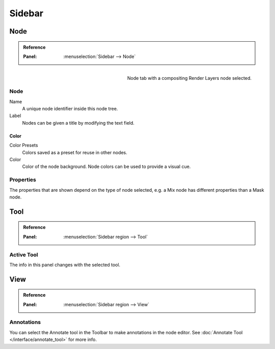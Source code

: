 
*******
Sidebar
*******

Node
====

.. admonition:: Reference
   :class: refbox

   :Panel:     :menuselection:`Sidebar --> Node`

.. figure:: /images/interface_controls_nodes_sidebar_item.png
   :width: 200px
   :align: right

   Node tab with a compositing Render Layers node selected.


Node
----

Name
   A unique node identifier inside this node tree.
Label
   Nodes can be given a title by modifying the text field.


Color
^^^^^

Color Presets
   Colors saved as a preset for reuse in other nodes.
Color
   Color of the node background. Node colors can be used to provide a visual cue.


Properties
----------

The properties that are shown depend on the type of node selected,
e.g. a Mix node has different properties than a Mask node.


Tool
====

.. admonition:: Reference
   :class: refbox

   :Panel:     :menuselection:`Sidebar region --> Tool`


Active Tool
-----------

The info in this panel changes with the selected tool.


View
====

.. admonition:: Reference
   :class: refbox

   :Panel:     :menuselection:`Sidebar region --> View`


Annotations
-----------

You can select the Annotate tool in the Toolbar to make annotations in the node editor.
See :doc:`Annotate Tool </interface/annotate_tool>` for more info.
